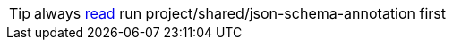 TIP: always xref:../../../shared/json-schema-annotation/readme.adoc[read] run project/shared/json-schema-annotation first
